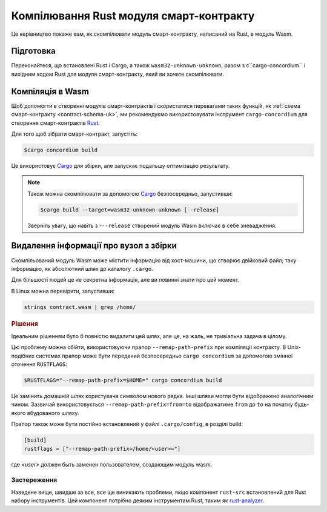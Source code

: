 .. _Rust: https://www.rust-lang.org/
.. _Cargo: https://doc.rust-lang.org/cargo/
.. _rust-analyzer: https://github.com/rust-analyzer/rust-analyzer

.. _compile-module-uk:

========================================
Компілювання Rust модуля смарт-контракту
========================================

Це керівництво покаже вам, як скомпілювати модуль смарт-контракту, написаний на Rust, в модуль Wasm.

Підготовка
==========

Переконайтеся, що встановлені Rust і Cargo, а також ``wasm32-unknown-unknown``, разом з c``cargo-concordium`` і вихідним кодом Rust для модуля смарт-контракту, який ви хочете скомпілювати.

.. seealso::

   Інструкції по установці інструментів розробника дивіться в розділі :ref:`setup-tools-uk`.

Компіляція в Wasm
=================

Щоб допомогти в створенні модулів смарт-контрактів і скористатися перевагами таких функцій, як :ref:`схема смарт-контракту <contract-schema-uk>`, ми рекомендуємо використовувати інструмент ``cargo-concordium`` для створення смарт-контрактів Rust_.

Для того щоб зібрати смарт-контракт, запустіть:

.. code-block:: console

   $cargo concordium build

Це використовує Cargo_ для збірки, але запускає подальшу оптимізацію результату.

.. seealso::

   Для побудови схеми модуля смарт-контракту :ref:`необхідна підготовка <build-schema-uk>`.

.. note::

   Також можна скомпілювати за допомогою Cargo_ безпосередньо, запустивши:

   .. code-block:: console

      $cargo build --target=wasm32-unknown-unknown [--release]

   Зверніть увагу, що навіть з -``--release`` створений модуль Wasm включає в себе зневадження.

Видалення інформації про вузол з збірки
=======================================

Скомпільований модуль Wasm може містити інформацію від хост-машини, що створює двійковий файл; таку інформацію, як абсолютний шлях до каталогу ``.cargo``.

Для більшості людей це не секретна інформація, але ви повинні знати про цей момент.

В Linux можна перевірити, запустивши:

.. code-block:: console

   strings contract.wasm | grep /home/

.. rubric:: Рішення

Ідеальним рішенням було б повністю видалити цей шлях, але це, на жаль, не тривіальна задача в цілому.

Цю проблему можна обійти, використовуючи прапор ``--remap-path-prefix`` при компіляції контракту.
В Unix-подібних системах прапор може бути переданий безпосередньо ``cargo concordium`` за допомогою змінної оточення ``RUSTFLAGS``:

.. code-block:: console

   $RUSTFLAGS="--remap-path-prefix=$HOME=" cargo concordium build

Це замінить домашній шлях користувача символом нового рядка. Інші шляхи могли бути відображено аналогічним чином. Зазвичай використовується ``--remap-path-prefix=from=to`` відображатиме ``from`` до ``to`` на початку будь-якого вбудованого шляху.

Прапор також може бути постійно встановлений у файлі ``.cargo/config``, в розділі build:

.. code-block:: toml

   [build]
   rustflags = ["--remap-path-prefix=/home/<user>="]

где `<user>` должен быть заменен пользователем, создающим модуль wasm.

Застереження
------------

Наведене вище, швидше за все, все ще виникають проблеми, якщо компонент ``rust-src`` встановлений для Rust набору інструментів. Цей компонент потрібно деяким інструментам Rust, таким як rust-analyzer_.

.. seealso::

   Про проблеми з ``--remap-path-prefix`` та ``rust-src`` можна дізнатись більше за посиланням https://github.com/rust-lang/rust/issues/73167
